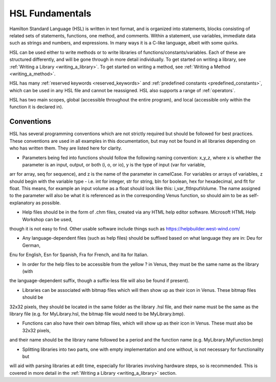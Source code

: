 HSL Fundamentals
================

Hamilton Standard Language (HSL) is written in text format, and is organized into statements, blocks consisting of related sets of statements, functions, one method, and comments. Within a statement, use variables, immediate data such as strings and numbers, and expressions.
In many ways it is a C-like language, albeit with some quirks.

HSL can be used either to write methods or to write libraries of functions/constants/variables. Each of these are structured differently,
and will be gone through in more detail individually. To get started on writing a library, see :ref:`Writing a Library <writing_a_library>`.
To get started on writing a method, see :ref:`Writing a Method <writing_a_method>`.

HSL has many :ref:`reserved keywords <reserved_keywords>` and :ref:`predefined constants <predefined_constants>`, which can be used
in any HSL file and cannot be reassigned. HSL also supports a range of :ref:`operators`.

HSL has two main scopes, global (accessible throughout the entire program), and local (accessible only within the function it is declared in).

Conventions
-----------

HSL has several programming conventions which are not strictly required but should be followed for best practices. These conventions
are used in all examples in this documentation, but may not be found in all libraries depending on who has written them.
They are listed here for clarity.

- Parameters being fed into functions should follow the following naming convention: x_y_z, where x is whether the parameter is an input, output, or both (i, o, or io), y is the type of input (var for variable,
arr for array, seq for sequence), and z is the name of the parameter in camelCase. For variables or arrays of variables, z should begin with the
variable type - i.e. int for integer, str for string, bln for boolean, hex for hexadecimal, and flt for float. This means, for example
an input volume as a float should look like this: i_var_fltInputVolume. The name assigned to the parameter will also
be what it is referenced as in the corresponding Venus function, so should aim to be as self-explanatory as possible.

- Help files should be in the form of .chm files, created via any HTML help editor software. Microsoft HTML Help Workshop can be used,
though it is not easy to find. Other usable software include things such as https://helpbuilder.west-wind.com/

- Any language-dependent files (such as help files) should be suffixed based on what language they are in: Deu for German,
Enu for English, Esn for Spanish, Fra for French, and Ita for Italian.

- In order for the help files to be accessible from the yellow ? in Venus, they must be the same name as the library (with
the language-dependent suffix, though a suffix-less file will also be found if present).

- Libraries can be associated with bitmap files which will then show up as their icon in Venus. These bitmap files should be
32x32 pixels, they should be located in the same folder as the library .hsl file, and their name must be the same as the library
file (e.g. for MyLibrary.hsl, the bitmap file would need to be MyLibrary.bmp).

- Functions can also have their own bitmap files, which will show up as their icon in Venus. These must also be 32x32 pixels,
and their name should be the library name followed be a period and the function name (e.g. MyLibrary.MyFunction.bmp)

- Splitting libraries into two parts, one with empty implementation and one without, is not necessary for functionality but
will aid with parsing libraries at edit time, especially for libraries involving hardware steps, so is recommended. This
is covered in more detail in the :ref:`Writing a Library <writing_a_library>` section.